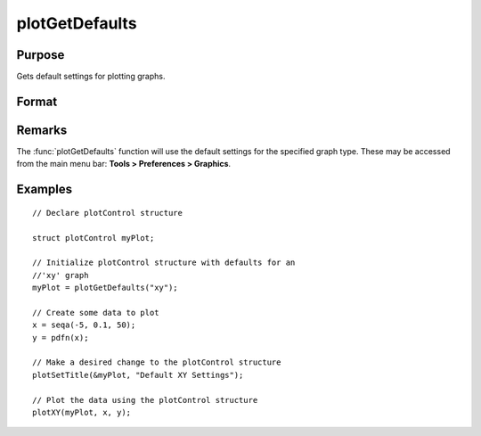 
plotGetDefaults
==============================================

Purpose
----------------
Gets default settings for plotting graphs.

Format
----------------
.. function:: plotGetDefaults(graph)

    :param graph: name of graph type: bar, box, hist, polar, scatter, surface or xy.
    :type graph: string

    :returns: myPlot (*struct*), a :class:`plotControl` structure.

Remarks
-------

The :func:`plotGetDefaults` function will use the default settings for the
specified graph type. These may be accessed from the main menu bar:
**Tools > Preferences > Graphics**.

Examples
----------------

::

    // Declare plotControl structure
    
    struct plotControl myPlot;
    
    // Initialize plotControl structure with defaults for an
    //'xy' graph
    myPlot = plotGetDefaults("xy");
    
    // Create some data to plot
    x = seqa(-5, 0.1, 50);
    y = pdfn(x);
    
    // Make a desired change to the plotControl structure
    plotSetTitle(&myPlot, "Default XY Settings");
    
    // Plot the data using the plotControl structure
    plotXY(myPlot, x, y);

.. seealso:: Functions :func:`plotSetBkdColor`, :func:`plotSetLineColor`, :func:`plotSetLineSymbol`

